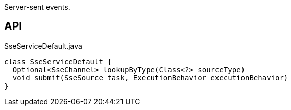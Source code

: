 :Notice: Licensed to the Apache Software Foundation (ASF) under one or more contributor license agreements. See the NOTICE file distributed with this work for additional information regarding copyright ownership. The ASF licenses this file to you under the Apache License, Version 2.0 (the "License"); you may not use this file except in compliance with the License. You may obtain a copy of the License at. http://www.apache.org/licenses/LICENSE-2.0 . Unless required by applicable law or agreed to in writing, software distributed under the License is distributed on an "AS IS" BASIS, WITHOUT WARRANTIES OR  CONDITIONS OF ANY KIND, either express or implied. See the License for the specific language governing permissions and limitations under the License.

Server-sent events.

== API

[source,java]
.SseServiceDefault.java
----
class SseServiceDefault {
  Optional<SseChannel> lookupByType(Class<?> sourceType)
  void submit(SseSource task, ExecutionBehavior executionBehavior)
}
----

